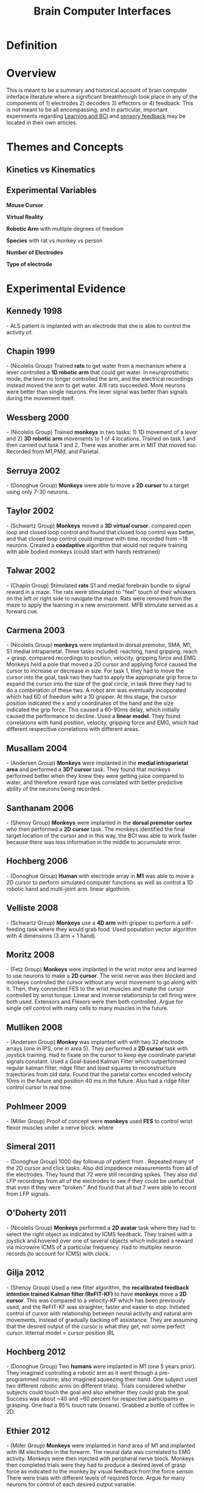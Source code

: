 
#+TITLE: Brain Computer Interfaces

* Definition

* Overview
This is meant to be a summary and historical account of brain computer
interface literature where a significant breakthrough took place in
any of the components of 1) electrodes 2) decoders 3) effectors or 4)
feedback. This is not meant to be all encompassing, and in particular,
important experiments regarding
[[../BCILearning.html][Learning and BCI]] and
[[../BCISensoryFeedback.html][sensory feedback]] may be located in their own articles.

* Themes and Concepts

** Kinetics vs Kinematics

** Experimental Variables

*Mouse Cursor*

*Virtual Reality*

*Robotic Arm* with multiple degrees of freedom

*Species* with rat vs monkey vs person

*Number of Electrodes*

*Type of electrode*

* Experimental Evidence

** Kennedy 1998
\cite{Kennedy1998} - ALS patient is implanted with an electrode that
she is able to control the activity of.

** Chapin 1999
\cite{Chapin1999} - (Nicolelis Group) Trained *rats* to get water from
a mechanism where a lever controlled a *1D robotic arm* that could get water. In
neuroprosthetic mode, the lever no longer controlled the arm, and the
electrical recordings instead moved the arm to get water. 4/6 rats
succeeded. More neurons were better than single neurons. Pre lever
signal was better than signals during the movement itself.

** Wessberg 2000
\cite{Wessberg2000} - (Nicolelis Group) Trained *monkeys* in two tasks: 1) 1D movement
of a lever and 2) *3D robotic arm* movements to 1 of 4 locations. Trained on
task 1 and then carried out task 1 and 2. There was another arm in MIT
that moved too. Recorded from M1,PMd, and Parietal. 

** Serruya 2002
\cite{Serruya2002} - (Donoghue Group) *Monkeys* were able to move a *2D cursor* to a target using only 7-30 neurons.

** Taylor 2002
\cite{Taylor2002} - (Schwartz Group) *Monkeys* moved a *3D virtual cursor*. compared open loop and closed loop control and found that
closed loop control was better, and that closed loop control could
improve with time. recorded from ~18 neurons. Created a *coadaptive*
algorithm that would not require training with able bodied monkeys
(could start with hands restrained) 

** Talwar 2002
\cite{Talwar2002} - (Chapin Group) Stimulated *rats* S1 and medial
forebrain bundle to signal reward in a maze. The rats were stimulated
to "feel" touch of their whiskers on the left or right side to
navigate the maze. Rats were removed from the maze to apply the
learning in a new environment. MFB stimulate served as a forward cue.

** Carmena 2003
\cite{Carmena2003} - (Nicolelis Group) *monkeys* were implanted in
dorsal premotor, SMA, M1, S1 medial intraparietal. Three tasks
included: reaching, hand gripping, reach + grasp. compared recordings
to position, velocity, gripping force and EMG. Monkeys held a pole
that moved a 2D cursor and applying force caused the cursor to
increase or decrease in size. For task 1, they had to move the cursor
into the goal, task two they had to apply the appropriate grip force
to expand the cursor into the size of the goal circle, in task three
they had to do a combination of these two. A robot arm was eventually
incoporated which had 6D of freedom wiht a 1D gripper. At this stage,
the cursor position indicated the x and y coordinates of the hand and
the size indicated the grip force. This caused a 60-90ms delay, which
initially caused the performance to decline. Used a *linear
model*. They found correlations with  hand position, velocity,
gripping force and EMG, which had different respecitive correlations
with different areas.

** Musallam 2004
\cite{Musallam2004} - (Andersen Group) *Monkeys* were implanted in the
*medial intraparietal area* and performed a *3D? cursor* task. They
found that monkeys performed better when they knew they were getting
juice compared to water, and therefore reward type was correlated with
better predictive ability of the neurons being recorded.

** Santhanam 2006
\cite{Santhanam2006} - (Shenoy Group) *Monkeys* were implanted in the
*dorsal premotor cortex* who then performed a *2D cursor* task. The
monkeys identified the final target location of the cursor and in this
way, the BCI was able to work faster because there was less
information in the middle to accumulate error.

** Hochberg 2006
\cite{Hochberg2006} - (Donoghue Group) *Human* with electrode array in
*M1* was able to move a 2D cursor to perform simulated computer
functions as well as control a 1D robotic hand and multi-joint arm. linear algothrim. 

** Velliste 2008
\cite{Velliste2008} - (Schwartz Group) *Monkeys* use a *4D arm* with
gripper to perform a self-feeding task where they would grab food. Used
population vector algorithm with 4 dimensions (3 arm + 1 hand).

** Moritz 2008
\cite{Moritz2008} - (Fetz Group) *Monkeys* were implanted in the wrist
motor area and learned to use neurons to make a *2D cursor*. The wrist
nerve was then blocked and monkeys controlled the cursor without any
wrist movement to go along with it. Then, they connected FES to the
wrist muscles and make the cursor controlled by wrist torque. Linear
and inverse relationship to cell firing were both used. Extensors and
Flexors were then both controlled. Argue for single cell control with
many cells to many muscles in the future.

** Mulliken 2008
\cite{Mulliken2008} - (Andersen Group) *Monkey* was implanted with
with two 32 electrode arrays (one in IPS, one in area 5). They
performed a *2D cursor* task with joystick training. Had to fixate on
the cursor to keep eye coordinate parietal signals
constant. Used a Goal-based Kalman Filter which outperformed regular
kalman filter, ridge filter and least squares to reconstructure
trajectories from old data. Found that the parietal
cortex encoded velocity 10ms in the future and position 40 ms in the
future. Also had a ridge filter control cursor in real time.

** Pohlmeer 2009
\cite{Pohlmeer2009} - (Miller Group) Proof of concept were *monkeys*
used *FES* to control wrist flexor muscles under a nerve block.
where 

** Simeral 2011
\cite{Simeral2011} - (Donoghue Group) 1000 day followup of patient
from \cite{Hochberg2006}. Repeated many of the 2D cursor and click
tasks. Also did impedence measurements from all of the
electrodes. They found that 72 were still recording spikes. They also did LFP
recordings from all of the electrodes to see if they could be useful
that that even if they were "broken." And found that all but 7 were
able to record from LFP signals.

** O'Doherty 2011
\cite{ODoherty2011} - (Nicolelis Group) *Monkeys* performed a *2D
avatar* task where they had to select the right object as indicated by
ICMS feedback. They trained with a joystick and hovered over one of
several objects which indicated a reward via microwire ICMS of a
particular frequency. Had to multiplex neuron records (to account for
ICMS) with clock. 

** Gilja 2012
\cite{Gilja2012} - (Shenoy Group) Used a new filter algorithm, the
*recalibrated feedback intention trained Kalman filter (ReFIT-KF)* to
have *monkeys* move a *2D cursor*. This was compared to a velocity-KF
which has been previously used, and the ReFIT-KF was straighter,
faster and easier to stop. Initiated control of cursor with
relationship between neural activity and natural arm movements,
instead of gradually backing off assistance. They are assuming that
the desired output of the cursor is what they get, not some perfect
cursor. Internal model = cursor position IRL

** Hochberg 2012
\cite{Hochberg2012} - (Donoghue Group) Two *humans* were implanted in
M1 (one 5 years prior). They imagined controlling a robotic arm as it
went through a pre-programmed routine; also imagined squeezing their
hand. One subject used two different robotic arms (in different
trials). Trials considered whether subjects could touch the goal and
also whether they could grab the goal. Success was about ~40 and ~60
percent for respective participants in grasping. One had a 95% touch
rate (insane). Grabbed a bottle of coffee in 2D.

** Ethier 2012
\cite{Ethier2012} - (Miller Group) *Monkeys* were implanted in hand
area of M1 and implanted with IM electrodes in the forearm. The neural
data was correlated to EMG activity. Monkeys were then injected with
peripheral nerve block. Monkeys then completed trials were they had to
produce a desired level of grasp force as indicated to the monkey by
visual feedback from the force sensor. There were trials with
different levels of required force. Argue for many neurons for control
of each desired output variable.

** Collinger 2013
\cite{Collinger2013} - (Schwartz Group) *Human* was implanted in M1
with two 96 electrode arrays to be able to control a 7D arm (3D
translation + 3D orientation + 1D grasping). Used the linear
population vector decoder. For training, the limb moved to different
spaces with automated visual commands saying what was happening the
the subject watched. Next, the participant was able to move the arm
with assistance (the arm would only move correctly toward or away from
the target with nothing in between). The subject then gradually had
assistance backed off. After day 66, there was no impedence. Then did
several tasks on the ARAT test. Learning was observed. Clinically
improved ARAT score.

** Ifft 2013
\cite{Ifft2013} - (Nicolelis Group) *Monkeys* performed bimanual
control of *two 2D avatar arms*. The monkeys were implanted with a lot
of electrodes in M1, parietal, premotor and S1 (Monkey 2 just had M1
and S1) . They saw two 2D avatar
arms and had to move each to a goal location. There were three modes:
joystick, brain + arm movements and brain - arm movements. Monkey 1
went through this paradigm, but monkey 2 did not use a joystick but
just watched the arms do a pre-programmed routine. More neurons were
needed for the same accuracy with two arms compared to one. The same
neuron populations contributed to the movement of each arm.

#+BIBLIOGRAPHY: library plain option:--no-keywords option:--no-abstract limit:t
